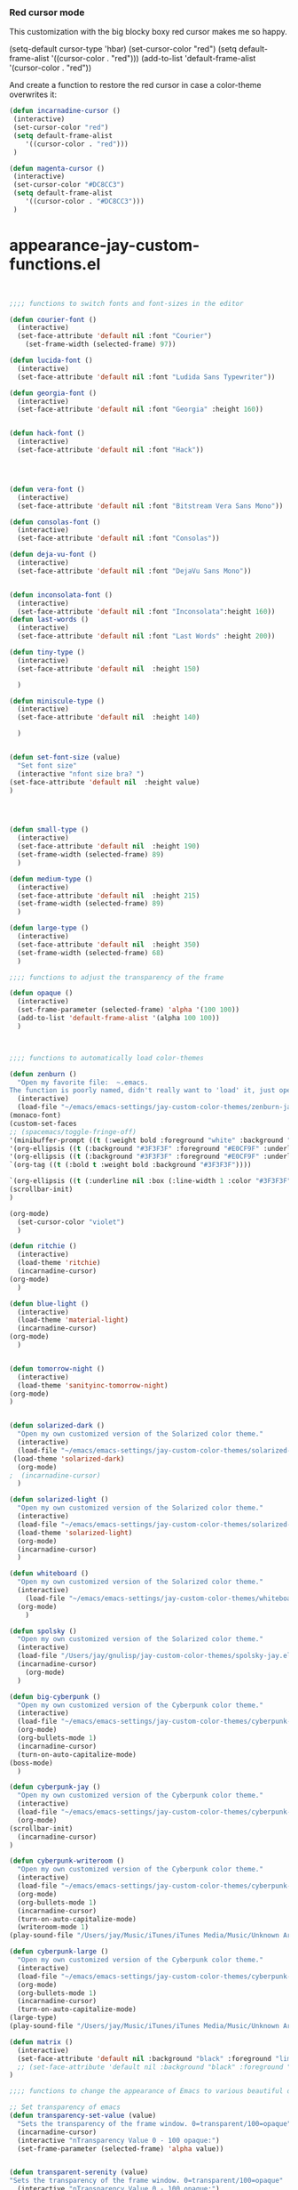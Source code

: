 *** Red cursor mode

This customization with the big blocky boxy red cursor makes me so happy.
# #+BEGIN_SRC emacs-lisp

(setq-default cursor-type 'hbar)
(set-cursor-color "red")
(setq default-frame-alist
   '((cursor-color . "red")))
(add-to-list 'default-frame-alist '(cursor-color . "red"))
# #+END_SRC

And create a function to restore the red cursor in case a color-theme overwrites it:
#+BEGIN_SRC emacs-lisp
(defun incarnadine-cursor ()
 (interactive)
 (set-cursor-color "red")
 (setq default-frame-alist
	'((cursor-color . "red"))) 
 )

(defun magenta-cursor ()
 (interactive)
 (set-cursor-color "#DC8CC3")
 (setq default-frame-alist
	'((cursor-color . "#DC8CC3"))) 
 ) 
#+END_SRC



* appearance-jay-custom-functions.el 
#+BEGIN_SRC emacs-lisp


;;;; functions to switch fonts and font-sizes in the editor

(defun courier-font ()
  (interactive)
  (set-face-attribute 'default nil :font "Courier")
    (set-frame-width (selected-frame) 97))

(defun lucida-font ()
  (interactive)
  (set-face-attribute 'default nil :font "Ludida Sans Typewriter"))

(defun georgia-font ()
  (interactive)
  (set-face-attribute 'default nil :font "Georgia" :height 160))


(defun hack-font ()
  (interactive)
  (set-face-attribute 'default nil :font "Hack"))




(defun vera-font ()
  (interactive)
  (set-face-attribute 'default nil :font "Bitstream Vera Sans Mono"))

(defun consolas-font ()
  (interactive)
  (set-face-attribute 'default nil :font "Consolas"))

(defun deja-vu-font ()
  (interactive)
  (set-face-attribute 'default nil :font "DejaVu Sans Mono"))


(defun inconsolata-font ()
  (interactive)
  (set-face-attribute 'default nil :font "Inconsolata":height 160))
(defun last-words ()
  (interactive)
  (set-face-attribute 'default nil :font "Last Words" :height 200))

(defun tiny-type ()
  (interactive)
  (set-face-attribute 'default nil  :height 150)

  )

(defun miniscule-type ()
  (interactive)
  (set-face-attribute 'default nil  :height 140)

  )


(defun set-font-size (value)
  "Set font size"
  (interactive "nfont size bra? ")
(set-face-attribute 'default nil  :height value)
)




(defun small-type ()
  (interactive)
  (set-face-attribute 'default nil  :height 190)
  (set-frame-width (selected-frame) 89)
  )

(defun medium-type ()
  (interactive)
  (set-face-attribute 'default nil  :height 215)
  (set-frame-width (selected-frame) 89)
  )

(defun large-type ()
  (interactive)
  (set-face-attribute 'default nil  :height 350)
  (set-frame-width (selected-frame) 68)
  )

;;;; functions to adjust the transparency of the frame

(defun opaque ()
  (interactive)
  (set-frame-parameter (selected-frame) 'alpha '(100 100))
  (add-to-list 'default-frame-alist '(alpha 100 100))
  )



;;;; functions to automatically load color-themes

(defun zenburn ()
  "Open my favorite file:  ~.emacs.
The function is poorly named, didn't really want to 'load' it, just open it."
  (interactive)
  (load-file "~/emacs/emacs-settings/jay-custom-color-themes/zenburn-jay.el")
(monaco-font)
(custom-set-faces
;; (spacemacs/toggle-fringe-off)
'(minibuffer-prompt ((t (:weight bold :foreground "white" :background "black"))))
'(org-ellipsis ((t (:background "#3F3F3F" :foreground "#E0CF9F" :underline t)))) 
'(org-ellipsis ((t (:background "#3F3F3F" :foreground "#E0CF9F" :underline t)))) 
`(org-tag ((t (:bold t :weight bold :background "#3F3F3F"))))

`(org-ellipsis ((t (:underline nil :box (:line-width 1 :color "#3F3F3F") :foreground "#999999" :background "#3F3F3F")))) 
(scrollbar-init)
)

(org-mode)
  (set-cursor-color "violet")
  )

(defun ritchie ()
  (interactive)
  (load-theme 'ritchie)
  (incarnadine-cursor)
(org-mode)
  )

(defun blue-light ()
  (interactive)
  (load-theme 'material-light)
  (incarnadine-cursor)
(org-mode)
  )


(defun tomorrow-night ()
  (interactive)
  (load-theme 'sanityinc-tomorrow-night)
(org-mode)
)


(defun solarized-dark ()
  "Open my own customized version of the Solarized color theme."
  (interactive)
  (load-file "~/emacs/emacs-settings/jay-custom-color-themes/solarized-jay.el")
 (load-theme 'solarized-dark)
  (org-mode)
;  (incarnadine-cursor)
  )

(defun solarized-light ()
  "Open my own customized version of the Solarized color theme."
  (interactive)
  (load-file "~/emacs/emacs-settings/jay-custom-color-themes/solarized-jay.el")
  (load-theme 'solarized-light)
  (org-mode)
  (incarnadine-cursor)
  )

(defun whiteboard ()
  "Open my own customized version of the Solarized color theme."
  (interactive)
    (load-file "~/emacs/emacs-settings/jay-custom-color-themes/whiteboard-jay.el")
  (org-mode)
    )

(defun spolsky ()
  "Open my own customized version of the Solarized color theme."
  (interactive)
  (load-file "/Users/jay/gnulisp/jay-custom-color-themes/spolsky-jay.el")
  (incarnadine-cursor)
    (org-mode)
  )

(defun big-cyberpunk ()
  "Open my own customized version of the Cyberpunk color theme."
  (interactive)
  (load-file "~/emacs/emacs-settings/jay-custom-color-themes/cyberpunk-big-jay.el")
  (org-mode)
  (org-bullets-mode 1)
  (incarnadine-cursor)
  (turn-on-auto-capitalize-mode)
(boss-mode)
  )

(defun cyberpunk-jay ()
  "Open my own customized version of the Cyberpunk color theme."
  (interactive)
  (load-file "~/emacs/emacs-settings/jay-custom-color-themes/cyberpunk-jay.el")
  (org-mode)
(scrollbar-init)
  (incarnadine-cursor)
)

(defun cyberpunk-writeroom ()
  "Open my own customized version of the Cyberpunk color theme."
  (interactive)
  (load-file "~/emacs/emacs-settings/jay-custom-color-themes/cyberpunk-jay.el")
  (org-mode)
  (org-bullets-mode 1)
  (incarnadine-cursor)
  (turn-on-auto-capitalize-mode)
  (writeroom-mode 1)
(play-sound-file "/Users/jay/Music/iTunes/iTunes Media/Music/Unknown Artist/Unknown Album/Space Age Motor Cycle 02.wav"))

(defun cyberpunk-large ()
  "Open my own customized version of the Cyberpunk color theme."
  (interactive)
  (load-file "~/emacs/emacs-settings/jay-custom-color-themes/cyberpunk-jay.el")
  (org-mode)
  (org-bullets-mode 1)
  (incarnadine-cursor)
  (turn-on-auto-capitalize-mode)
(large-type)
(play-sound-file "/Users/jay/Music/iTunes/iTunes Media/Music/Unknown Artist/Unknown Album/Space Age Motor Cycle 02.wav"))

(defun matrix ()
  (interactive)
  (set-face-attribute 'default nil :background "black" :foreground "lime")
  ;; (set-face-attribute 'default nil :background "black" :foreground "lime" :font "Courier" :height 180)
)

;;;; functions to change the appearance of Emacs to various beautiful defaults automatically load

;; Set transparency of emacs
(defun transparency-set-value (value)
  "Sets the transparency of the frame window. 0=transparent/100=opaque"
  (incarnadine-cursor)
  (interactive "nTransparency Value 0 - 100 opaque:")
  (set-frame-parameter (selected-frame) 'alpha value))


(defun transparent-serenity (value)
"Sets the transparency of the frame window. 0=transparent/100=opaque"
  (interactive "nTransparency Value 0 - 100 opaque:")
  (set-frame-parameter (selected-frame) 'alpha value)
  (load-theme 'cyberpunk) 
  (toggle-frame-fullscreen)
  (toggle-frame-maximized)
  )


(defun top-gun-mode ()
"Sets the transparency of the frame window. 0=transparent/100=opaque"
  (interactive)
(set-frame-parameter (selected-frame) 'alpha '(40 40))
  (load-file "~/emacs/emacs-settings/jay-custom-color-themes/cyberpunk-serenity.el")
;; (set-fringe-mode -1)
(setq fringe-styles '("no-fringes" . 0)) 
)


(defun rainy-highway-mode ()
  (interactive)
  (set-frame-parameter (selected-frame) 'alpha '(65 65))
  (add-to-list 'default-frame-alist '(alpha 65 65))
  (load-file "~/emacs/emacs-settings/jay-custom-color-themes/cyberpunk-jay.el")
  (shut-the-fuck-up)
)

(defun shut-the-fuck-up()
  "disable all inline notifications"
  (interactive)
(org-mode)
  (boss-mode)
(flyspell-mode-off)
(turn-off-auto-capitalize-mode)
(writegood-mode 0)
(writeroom-mode 1)
(recenter-top-bottom))


(defun medium-type ()
  (interactive)
  (set-face-attribute 'default nil  :height 260)
  (set-frame-width (selected-frame) 89)
  )



(defun leuven ()
  (interactive)
(load-theme 'leuven)
;; (load-file "/Users/jay/gnulisp/jay-custom-color-themes/leuven-jay.el")
  (incarnadine-cursor)
  (org-mode) 
(custom-set-faces
;;  '(bold ((t (:inherit font-lock-warning-face :weight bold))))
'(bold ((t (:family "Sans Serif" :weight bold :foreground "red" :height 1.1))))
'(italic ((t (:foreground "#1F8DD6" :family "Garamond" :slant italic :height 1.1))))
  '(org-link ((t (:underline nil))))) 
  )

;; (defun garamond-web-font ()
;;   (interactive)
;; (set-face-attribute 'default nil :font "Garamond" :height 200)
;; )


(defun monaco-font ()
 (interactive)
 (set-face-attribute 'default nil :font "Monaco" :height 120)
;; (horizontal-cursor)
(custom-set-faces
;; '(bold ((t (:inherit font-lock-warning-face :weight bold)))) 
;; '(bold ((t (:family "Sans Serif" :weight bold :height 1.1))))

'(bold ((t (:inherit error :weight bold :height 1.1 :family "Sans Serif"))))


'(italic ((t (:family "Garamond" :slant italic :height 1.3))))
 '(org-link ((t (:underline nil)))))


)


(defun adobe-garamond-pro ()
 (interactive)
(set-face-attribute 'default nil :font "Adobe Garamond Pro" :height 260)
;; (box-cursor)
(custom-set-faces
;;  '(bold ((t (:inherit font-lock-warning-face :weight bold))))
;; '(bold ((t (:family "Sans Serif" :foreground "red" weight bold :height 0.9))))

'(bold ((t (:inherit error :weight bold :height 0.9 :family "Sans Serif"))))


'(italic ((t (:family "Garamond" :foreground "darkgreen" slant italic :height 1.0))))
  '(org-link ((t (:underline nil))))
'(org-code ((t (:family "Courier" :height 0.8))))

)

)





(defun adobe-caslon-pro ()
 (interactive)
(set-face-attribute 'default nil :font "Adobe Caslon Pro" :height 260))


(make-face 'hard-to-read-font)
(set-face-attribute 'hard-to-read-font nil :background "darkgrey" :foreground "grey")

(define-minor-mode hard-to-read-mode
  "This mode might be useful when you don't like certain text to be seen over your shoulders."
  :init-value nil :lighter " hard-to-read" :keymap nil
  (if hard-to-read-mode
      (progn
        (font-lock-mode nil)
        (buffer-face-mode t)
        (buffer-face-set 'hard-to-read-font))
    (progn
      (font-lock-mode t)
      (buffer-face-mode nil))))


(defun box-cursor ()
(interactive)
(setq-default cursor-type 'box)
(setq cursor-type 'box)
(set-cursor-color "red")
(setq blink-cursor-mode nil)
)

(defun horizontal-cursor ()
(interactive)
(setq-default cursor-type 'hbar)
(setq cursor-type 'hbar)
(set-cursor-color "red")
(setq blink-cursor-blinks 10)
(setq blink-cursor-mode t)
)


(defun ommwriter-mode ()
(interactive)
(vera-font)
(horizontal-cursor))

(defun is-in-terminal ()
    (not (display-graphic-p)))

(defun iterm-mode ()
(interactive)
;; (spacemacs/toggle-highlight-current-line-globally-off)
(setq menu-bar-mode -1)
)

(defun beach-mode ()
  (interactive)
  (transparency-set-value 50)
(setq fringe-styles '("no-fringes" . 0)) 
  (org-mode)
(text-scale-increase 2)
  )

(defun beach-light ()
  (interactive)
(load-theme 'leuven)
(beach-mode)
(text-scale-increase 2)
  )


(defun beach-dark ()
  (interactive)
(load-theme 'cyberpunk)
(beach-mode)
(text-scale-increase 2)
  )

(defun ample-zen ()
  (interactive)
(load-theme 'ample-zen)
(custom-set-faces
'(org-quote ((t (:background "#000000"))))
'(org-code ((t (:inherit success))))
'(org-link ((t (:underline nil)))))

(org-mode)
(text-scale-increase 2)
)





(defun spacemacs-light ()
 (interactive)
(load-theme 'spacemacs-light)
;; (load-file "/Users/jay/gnulisp/jay-custom-color-themes/leuven-jay.el")
 (incarnadine-cursor)
 (org-mode) 
(custom-set-faces
;; '(bold ((t (:inherit font-lock-warning-face :weight bold))))
'(bold ((t (:family "Sans Serif" :weight bold :foreground "red" :height 1.1))))
'(italic ((t (:foreground "#1F8DD6" :family "Garamond" :slant italic :height 1.3))))
 '(org-link ((t (:underline nil))))) 
 ) 


#+END_SRC


This worked when nothing else would:
(setq cursor-type '(hbar . 5) )



